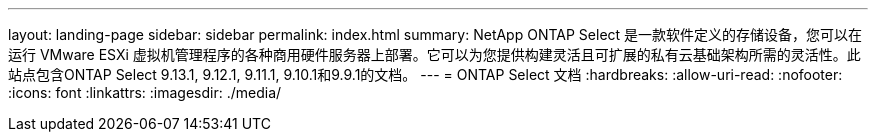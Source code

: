 ---
layout: landing-page 
sidebar: sidebar 
permalink: index.html 
summary: NetApp ONTAP Select 是一款软件定义的存储设备，您可以在运行 VMware ESXi 虚拟机管理程序的各种商用硬件服务器上部署。它可以为您提供构建灵活且可扩展的私有云基础架构所需的灵活性。此站点包含ONTAP Select 9.13.1, 9.12.1, 9.11.1, 9.10.1和9.9.1的文档。 
---
= ONTAP Select 文档
:hardbreaks:
:allow-uri-read: 
:nofooter: 
:icons: font
:linkattrs: 
:imagesdir: ./media/


